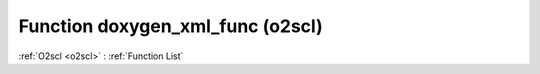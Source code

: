 Function doxygen_xml_func (o2scl)
=================================

:ref:`O2scl <o2scl>` : :ref:`Function List`

.. doxygenfunction:: o2scl::doxygen_xml_func

